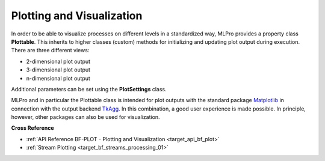 .. _DataPlotting:
Plotting and Visualization
==========================

In order to be able to visualize processes on different levels in a standardized way, MLPro provides a property class 
**Plottable**. This inherits to higher classes (custom) methods for initializing and updating plot output during 
execution. There are three different views:

- 2-dimensional plot output
- 3-dimensional plot output
- n-dimensional plot output

Additional parameters can be set using the **PlotSettings** class.

MLPro and in particular the Plottable class is intended for plot outputs with the standard package `Matplotlib <https://matplotlib.org/>`_
in connection with the output backend `TkAgg <https://matplotlib.org/stable/api/backend_tk_api.html#module-matplotlib.backends.backend_tkagg>`_. 
In this combination, a good user experience is made possible. In principle, however, other packages can also be used for visualization.


**Cross Reference**

- :ref:`API Reference BF-PLOT - Plotting and Visualization <target_api_bf_plot>`
- :ref:`Stream Plotting <target_bf_streams_processing_01>`
